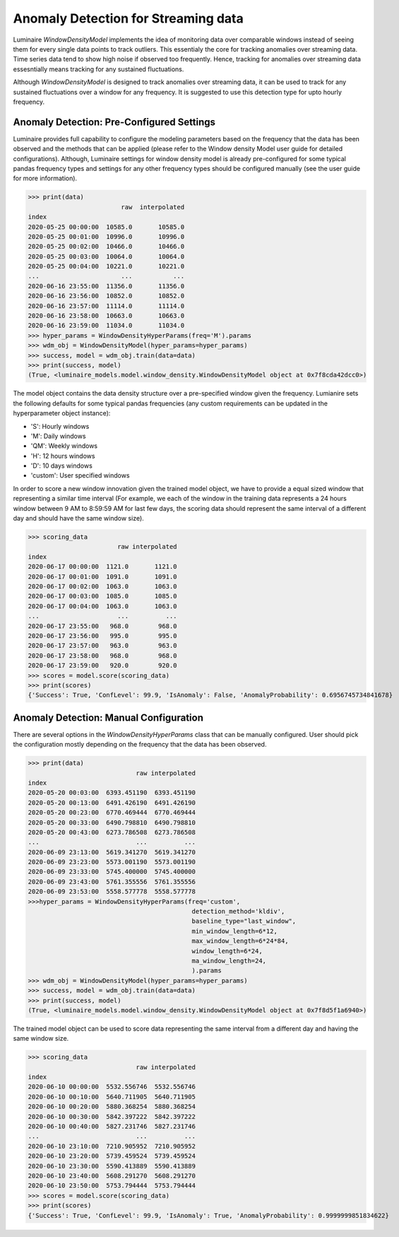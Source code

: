 Anomaly Detection for Streaming data
========

Luminaire *WindowDensityModel* implements the idea of monitoring data over comparable windows instead of seeing them for every single data points to track outliers. This essentialy the core for tracking anomalies over streaming data. Time series data tend to show high noise if observed too frequently. Hence, tracking for anomalies over streaming data essesntially means tracking for any sustained fluctuations. 

.. image:: windows.png
   :scale: 40%

Although *WindowDensityModel* is designed to track anomalies over streaming data, it can be used to track for any sustained fluctuations over a window for any frequency. It is suggested to use this detection type for upto hourly frequency.

Anomaly Detection: Pre-Configured Settings
------------------------------------------

Luminaire provides full capability to configure the modeling parameters based on the frequency that the data has been observed and the methods that can be applied (please refer to the Window density Model user guide for detailed configurations). Although, Luminaire settings for window density model is already pre-configured for some typical pandas frequency types and settings for any other frequency types should be configured manually (see the user guide for more information).

>>> print(data)
                         raw  interpolated
index                                     
2020-05-25 00:00:00  10585.0       10585.0
2020-05-25 00:01:00  10996.0       10996.0
2020-05-25 00:02:00  10466.0       10466.0
2020-05-25 00:03:00  10064.0       10064.0
2020-05-25 00:04:00  10221.0       10221.0
...                      ...           ...
2020-06-16 23:55:00  11356.0       11356.0
2020-06-16 23:56:00  10852.0       10852.0
2020-06-16 23:57:00  11114.0       11114.0
2020-06-16 23:58:00  10663.0       10663.0
2020-06-16 23:59:00  11034.0       11034.0
>>> hyper_params = WindowDensityHyperParams(freq='M').params
>>> wdm_obj = WindowDensityModel(hyper_params=hyper_params)
>>> success, model = wdm_obj.train(data=data)
>>> print(success, model)
(True, <luminaire_models.model.window_density.WindowDensityModel object at 0x7f8cda42dcc0>)

The model object contains the data density structure over a pre-specified window given the frequency. Lumianire sets the following defaults for some typical pandas frequencies (any custom requirements can be updated in the hyperparameter object instance):

- 'S': Hourly windows
- 'M': Daily windows
- 'QM': Weekly windows
- 'H': 12 hours windows
- 'D': 10 days windows
- 'custom': User specified windows

In order to score a new window innovation given the trained model object, we have to provide a equal sized window that representing a similar time interval (For example, we each of the window in the training data represents a 24 hours window between 9 AM to 8:59:59 AM for last few days, the scoring data should represent the same interval of a different day and should have the same window size).

.. image:: window_train_score_auto.png
   :scale: 45%

>>> scoring_data
                        raw interpolated
index                                     
2020-06-17 00:00:00  1121.0       1121.0
2020-06-17 00:01:00  1091.0       1091.0
2020-06-17 00:02:00  1063.0       1063.0
2020-06-17 00:03:00  1085.0       1085.0
2020-06-17 00:04:00  1063.0       1063.0
...                     ...          ...
2020-06-17 23:55:00   968.0        968.0
2020-06-17 23:56:00   995.0        995.0
2020-06-17 23:57:00   963.0        963.0
2020-06-17 23:58:00   968.0        968.0
2020-06-17 23:59:00   920.0        920.0
>>> scores = model.score(scoring_data)
>>> print(scores)
{'Success': True, 'ConfLevel': 99.9, 'IsAnomaly': False, 'AnomalyProbability': 0.6956745734841678}

Anomaly Detection: Manual Configuration
---------------------------------------

There are several options in the *WindowDensityHyperParams* class that can be manually configured. User should pick the configuration mostly depending on the frequency that the data has been observed.

>>> print(data)
                             raw interpolated
index                                          
2020-05-20 00:03:00  6393.451190  6393.451190
2020-05-20 00:13:00  6491.426190  6491.426190
2020-05-20 00:23:00  6770.469444  6770.469444
2020-05-20 00:33:00  6490.798810  6490.798810
2020-05-20 00:43:00  6273.786508  6273.786508
...                          ...          ...
2020-06-09 23:13:00  5619.341270  5619.341270
2020-06-09 23:23:00  5573.001190  5573.001190
2020-06-09 23:33:00  5745.400000  5745.400000
2020-06-09 23:43:00  5761.355556  5761.355556
2020-06-09 23:53:00  5558.577778  5558.577778
>>>hyper_params = WindowDensityHyperParams(freq='custom',
                                            detection_method='kldiv',
                                            baseline_type="last_window",
                                            min_window_length=6*12,
                                            max_window_length=6*24*84,
                                            window_length=6*24,
                                            ma_window_length=24,
                                            ).params
>>> wdm_obj = WindowDensityModel(hyper_params=hyper_params)
>>> success, model = wdm_obj.train(data=data)
>>> print(success, model)
(True, <luminaire_models.model.window_density.WindowDensityModel object at 0x7f8d5f1a6940>)

The trained model object can be used to score data representing the same interval from a different day and having the same window size.

.. image:: window_train_score_manual.png
   :scale: 45%

>>> scoring_data
                             raw interpolated
index                                          
2020-06-10 00:00:00  5532.556746  5532.556746
2020-06-10 00:10:00  5640.711905  5640.711905
2020-06-10 00:20:00  5880.368254  5880.368254
2020-06-10 00:30:00  5842.397222  5842.397222
2020-06-10 00:40:00  5827.231746  5827.231746
...                          ...          ...
2020-06-10 23:10:00  7210.905952  7210.905952
2020-06-10 23:20:00  5739.459524  5739.459524
2020-06-10 23:30:00  5590.413889  5590.413889
2020-06-10 23:40:00  5608.291270  5608.291270
2020-06-10 23:50:00  5753.794444  5753.794444
>>> scores = model.score(scoring_data)
>>> print(scores)
{'Success': True, 'ConfLevel': 99.9, 'IsAnomaly': True, 'AnomalyProbability': 0.9999999851834622}




